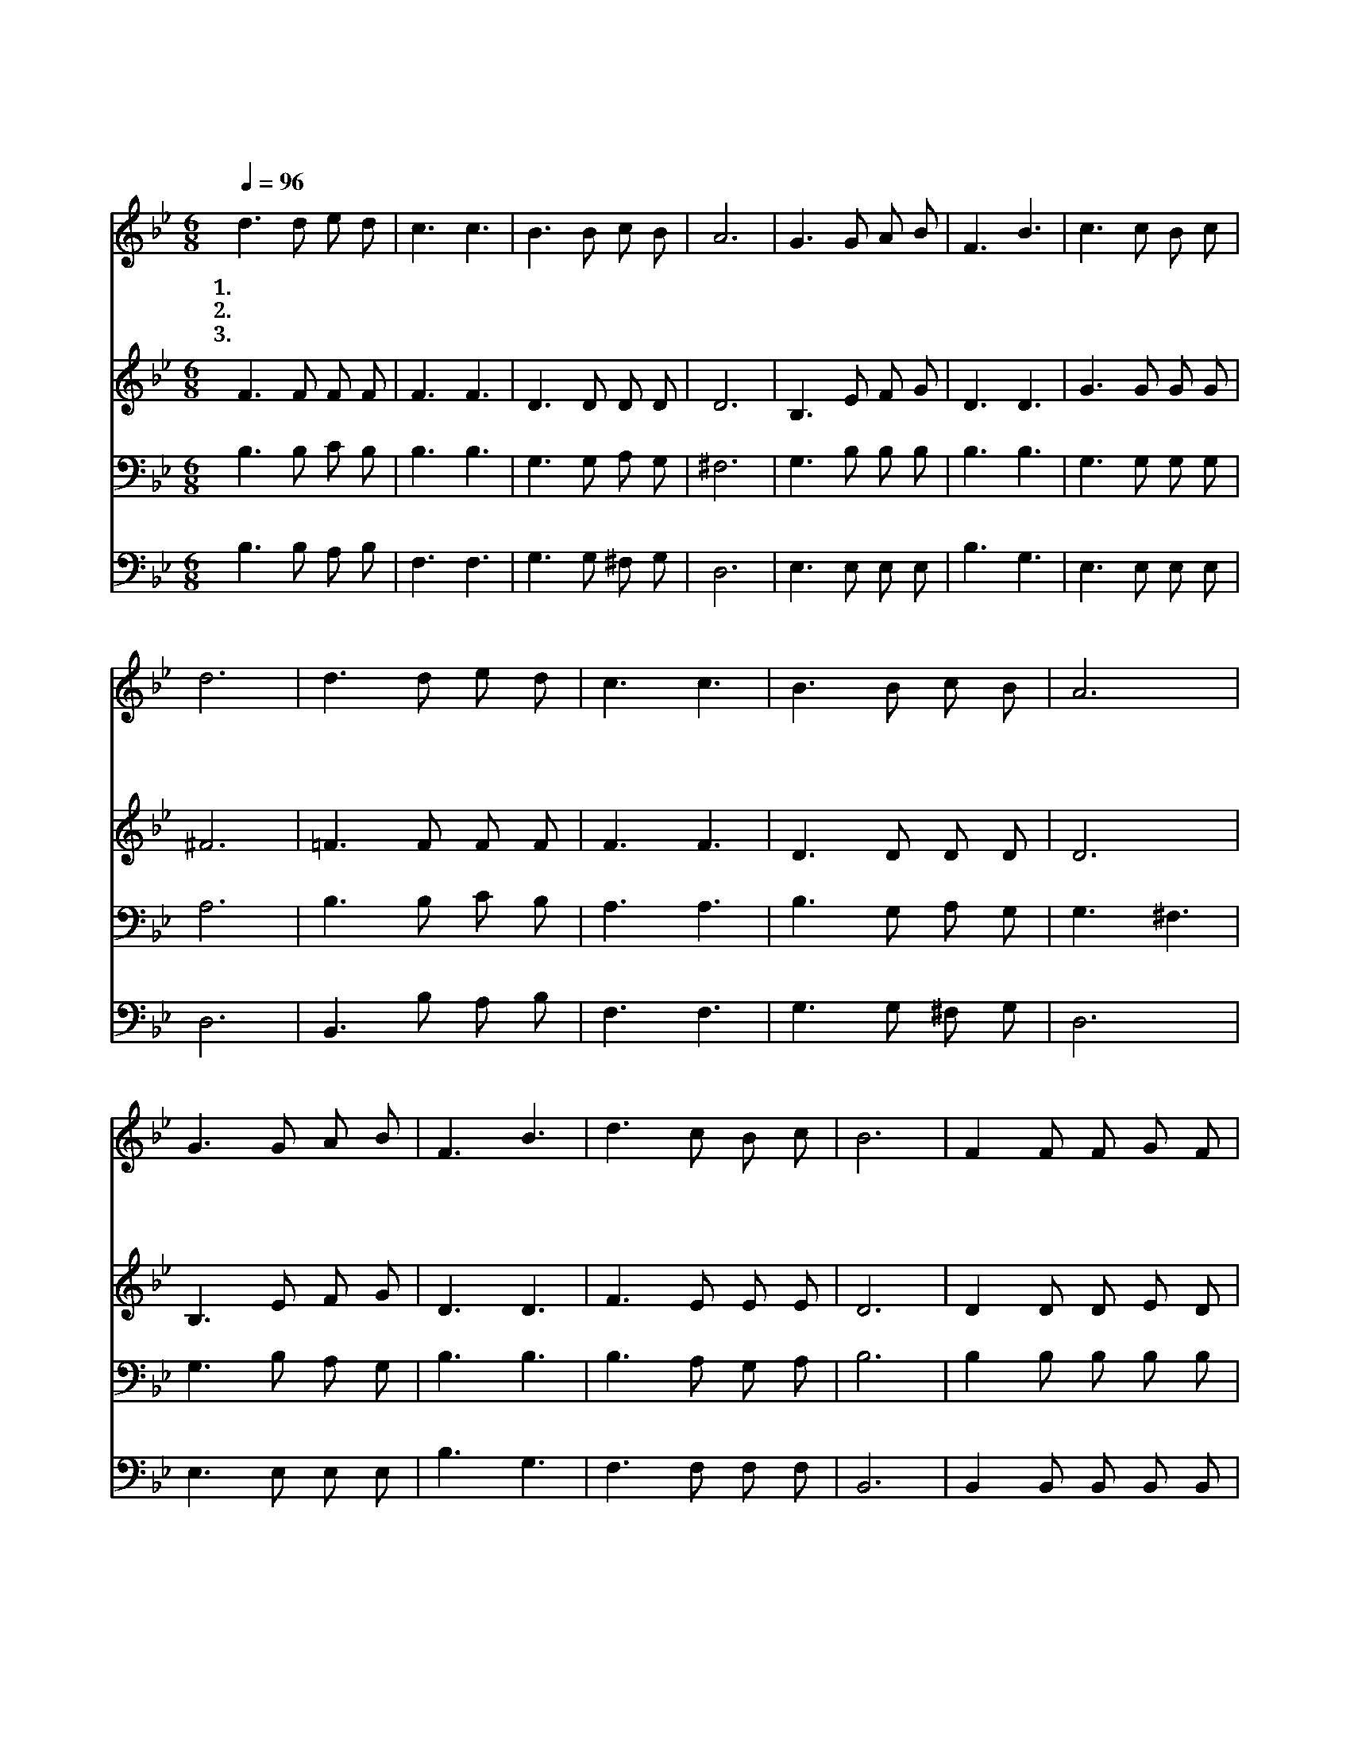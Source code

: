 X:342
T:너 시험을 당해
Z:H.R.Palmer
Z:Copyright © 1997 by Àü µµ È¯
Z:All Rights Reserved
%%score 1 2 3 4
L:1/8
Q:1/4=96
M:6/8
I:linebreak $
K:Bb
V:1 treble
V:2 treble
V:3 bass
V:4 bass
V:1
 d3 d e d | c3 c3 | B3 B c B | A6 | G3 G A B | F3 B3 | c3 c B c | d6 | d3 d e d | c3 c3 | %10
w: 1.너 시 험 을|당 해|범 죄 치 말|고|너 용 기 를|다 해|곧 물 리 쳐|라|너 시 험 을|이 겨|
w: 2.네 친 구 를|삼 가|잘 선 택 하|고|너 언 행 을|삼 가|늘 조 심 하|라|너 열 심 을|다 해|
w: 3.잘 이 기 는|자 는|상 주 시 리|니|너 낙 심 치|말 고|늘 전 진 하|라|네 구 세 주|예 수|
 B3 B c B | A6 | G3 G A B | F3 B3 | d3 c B c | B6 | F2 F F G F | F3 B3 | c2 c c B c | d3 B3 | %20
w: 새 힘 을 얻|고|주 예 수 를|믿 어|늘 승 리 하|라|우 리 구 주 의|힘 과|그 의 위 로 를|빌 라|
w: 늘 충 성 하|고|온 정 성 을|다 해|주 봉 사 하|라|||||
w: 힘 주 시 리|니|주 예 수 를|믿 어|늘 승 리 하|라|||||
 B2 B B A G | F3 B3 | d2 d c B c | B6 :| |] %25
w: 주 님 네 편 에|서 서|항 상 도 우 시|리||
w: |||||
w: |||||
V:2
 F3 F F F | F3 F3 | D3 D D D | D6 | B,3 E F G | D3 D3 | G3 G G G | ^F6 | =F3 F F F | F3 F3 | %10
 D3 D D D | D6 | B,3 E F G | D3 D3 | F3 E E E | D6 | D2 D D E D | D3 F3 | F2 F F F F | F3 D3 | %20
 G2 G G F E | D3 D3 | F2 F E E E | D6 :| |] %25
V:3
 B,3 B, C B, | B,3 B,3 | G,3 G, A, G, | ^F,6 | G,3 B, B, B, | B,3 B,3 | G,3 G, G, G, | A,6 | %8
 B,3 B, C B, | A,3 A,3 | B,3 G, A, G, | G,3 ^F,3 | G,3 B, A, G, | B,3 B,3 | B,3 A, G, A, | B,6 | %16
 B,2 B, B, B, B, | B,3 B,3 | A,2 A, A, G, A, | B,3 B,3 | B,2 B, B, B, B, | B,3 B,3 | %22
 B,2 F, A, G, A, | B,6 :| |] %25
V:4
 B,3 B, A, B, | F,3 F,3 | G,3 G, ^F, G, | D,6 | E,3 E, E, E, | B,3 G,3 | E,3 E, E, E, | D,6 | %8
 B,,3 B, A, B, | F,3 F,3 | G,3 G, ^F, G, | D,6 | E,3 E, E, E, | B,3 G,3 | F,3 F, F, F, | B,,6 | %16
 B,,2 B,, B,, B,, B,, | B,,3 D,3 | F,2 F, F, F, F, | B,3 B,,3 | E,2 E, E, E, E, | %21
 B,3 G,3 F,2 F, F, F, F, | B,,6 :| |] %24
